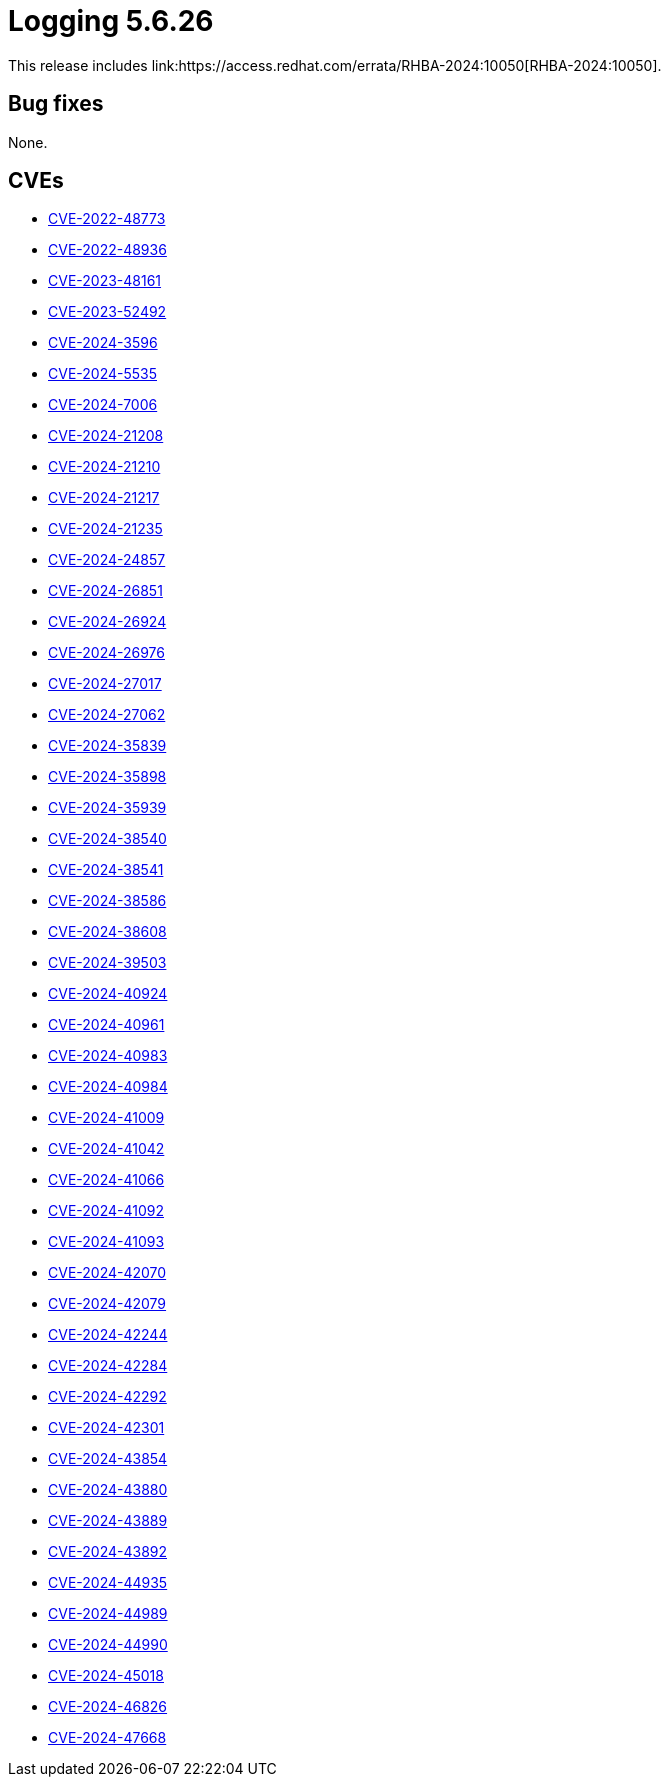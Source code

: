 // Module included in the following assemblies:
// logging-5-6-release-notes
:_mod-docs-content-type: REFERENCE
[id="logging-release-notes-5-6-26_{context}"]
= Logging 5.6.26
This release includes link:https://access.redhat.com/errata/RHBA-2024:10050[RHBA-2024:10050].

[id="logging-release-notes-5-6-26-bug-fixes_{context}"]
== Bug fixes
None.

[id="logging-release-notes-5-6-26-CVEs_{context}"]
== CVEs
* link:https://access.redhat.com/security/cve/CVE-2022-48773[CVE-2022-48773]
* link:https://access.redhat.com/security/cve/CVE-2022-48936[CVE-2022-48936]
* link:https://access.redhat.com/security/cve/CVE-2023-48161[CVE-2023-48161]
* link:https://access.redhat.com/security/cve/CVE-2023-52492[CVE-2023-52492]
* link:https://access.redhat.com/security/cve/CVE-2024-3596[CVE-2024-3596]
* link:https://access.redhat.com/security/cve/CVE-2024-5535[CVE-2024-5535]
* link:https://access.redhat.com/security/cve/CVE-2024-7006[CVE-2024-7006]
* link:https://access.redhat.com/security/cve/CVE-2024-21208[CVE-2024-21208]
* link:https://access.redhat.com/security/cve/CVE-2024-21210[CVE-2024-21210]
* link:https://access.redhat.com/security/cve/CVE-2024-21217[CVE-2024-21217]
* link:https://access.redhat.com/security/cve/CVE-2024-21235[CVE-2024-21235]
* link:https://access.redhat.com/security/cve/CVE-2024-24857[CVE-2024-24857]
* link:https://access.redhat.com/security/cve/CVE-2024-26851[CVE-2024-26851]
* link:https://access.redhat.com/security/cve/CVE-2024-26924[CVE-2024-26924]
* link:https://access.redhat.com/security/cve/CVE-2024-26976[CVE-2024-26976]
* link:https://access.redhat.com/security/cve/CVE-2024-27017[CVE-2024-27017]
* link:https://access.redhat.com/security/cve/CVE-2024-27062[CVE-2024-27062]
* link:https://access.redhat.com/security/cve/CVE-2024-35839[CVE-2024-35839]
* link:https://access.redhat.com/security/cve/CVE-2024-35898[CVE-2024-35898]
* link:https://access.redhat.com/security/cve/CVE-2024-35939[CVE-2024-35939]
* link:https://access.redhat.com/security/cve/CVE-2024-38540[CVE-2024-38540]
* link:https://access.redhat.com/security/cve/CVE-2024-38541[CVE-2024-38541]
* link:https://access.redhat.com/security/cve/CVE-2024-38586[CVE-2024-38586]
* link:https://access.redhat.com/security/cve/CVE-2024-38608[CVE-2024-38608]
* link:https://access.redhat.com/security/cve/CVE-2024-39503[CVE-2024-39503]
* link:https://access.redhat.com/security/cve/CVE-2024-40924[CVE-2024-40924]
* link:https://access.redhat.com/security/cve/CVE-2024-40961[CVE-2024-40961]
* link:https://access.redhat.com/security/cve/CVE-2024-40983[CVE-2024-40983]
* link:https://access.redhat.com/security/cve/CVE-2024-40984[CVE-2024-40984]
* link:https://access.redhat.com/security/cve/CVE-2024-41009[CVE-2024-41009]
* link:https://access.redhat.com/security/cve/CVE-2024-41042[CVE-2024-41042]
* link:https://access.redhat.com/security/cve/CVE-2024-41066[CVE-2024-41066]
* link:https://access.redhat.com/security/cve/CVE-2024-41092[CVE-2024-41092]
* link:https://access.redhat.com/security/cve/CVE-2024-41093[CVE-2024-41093]
* link:https://access.redhat.com/security/cve/CVE-2024-42070[CVE-2024-42070]
* link:https://access.redhat.com/security/cve/CVE-2024-42079[CVE-2024-42079]
* link:https://access.redhat.com/security/cve/CVE-2024-42244[CVE-2024-42244]
* link:https://access.redhat.com/security/cve/CVE-2024-42284[CVE-2024-42284]
* link:https://access.redhat.com/security/cve/CVE-2024-42292[CVE-2024-42292]
* link:https://access.redhat.com/security/cve/CVE-2024-42301[CVE-2024-42301]
* link:https://access.redhat.com/security/cve/CVE-2024-43854[CVE-2024-43854]
* link:https://access.redhat.com/security/cve/CVE-2024-43880[CVE-2024-43880]
* link:https://access.redhat.com/security/cve/CVE-2024-43889[CVE-2024-43889]
* link:https://access.redhat.com/security/cve/CVE-2024-43892[CVE-2024-43892]
* link:https://access.redhat.com/security/cve/CVE-2024-44935[CVE-2024-44935]
* link:https://access.redhat.com/security/cve/CVE-2024-44989[CVE-2024-44989]
* link:https://access.redhat.com/security/cve/CVE-2024-44990[CVE-2024-44990]
* link:https://access.redhat.com/security/cve/CVE-2024-45018[CVE-2024-45018]
* link:https://access.redhat.com/security/cve/CVE-2024-46826[CVE-2024-46826]
* link:https://access.redhat.com/security/cve/CVE-2024-47668[CVE-2024-47668]
